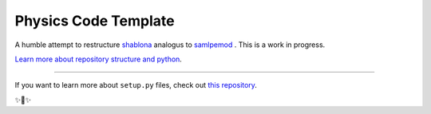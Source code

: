 Physics Code Template
=====================

A humble attempt to restructure `shablona <https://github.com/uwescience/shablona>`_ analogus to `samlpemod <https://github.com/kennethreitz/samplemod>`__ . This is a work in progress.




`Learn more about repository structure and python <http://www.kennethreitz.org/essays/repository-structure-and-python>`_.

---------------

If you want to learn more about ``setup.py`` files, check out `this repository <https://github.com/kennethreitz/setup.py>`_.

✨🍰✨
